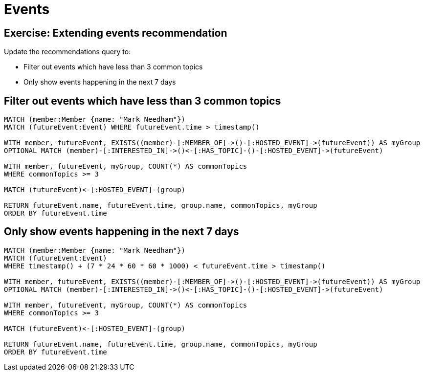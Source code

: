 = Events
:csv-url: https://raw.githubusercontent.com/neo4j-meetups/modeling-worked-example/master/data/
:icons: font

== Exercise: Extending events recommendation

Update the recommendations query to:

* Filter out events which have less than 3 common topics
* Only show events happening in the next 7 days

== Filter out events which have less than 3 common topics

[source,cypher]
----
MATCH (member:Member {name: "Mark Needham"})
MATCH (futureEvent:Event) WHERE futureEvent.time > timestamp()

WITH member, futureEvent, EXISTS((member)-[:MEMBER_OF]->()-[:HOSTED_EVENT]->(futureEvent)) AS myGroup
OPTIONAL MATCH (member)-[:INTERESTED_IN]->()<-[:HAS_TOPIC]-()-[:HOSTED_EVENT]->(futureEvent)

WITH member, futureEvent, myGroup, COUNT(*) AS commonTopics
WHERE commonTopics >= 3

MATCH (futureEvent)<-[:HOSTED_EVENT]-(group)

RETURN futureEvent.name, futureEvent.time, group.name, commonTopics, myGroup
ORDER BY futureEvent.time
----

== Only show events happening in the next 7 days

[source,cypher]
----
MATCH (member:Member {name: "Mark Needham"})
MATCH (futureEvent:Event)
WHERE timestamp() + (7 * 24 * 60 * 60 * 1000) < futureEvent.time > timestamp()

WITH member, futureEvent, EXISTS((member)-[:MEMBER_OF]->()-[:HOSTED_EVENT]->(futureEvent)) AS myGroup
OPTIONAL MATCH (member)-[:INTERESTED_IN]->()<-[:HAS_TOPIC]-()-[:HOSTED_EVENT]->(futureEvent)

WITH member, futureEvent, myGroup, COUNT(*) AS commonTopics
WHERE commonTopics >= 3

MATCH (futureEvent)<-[:HOSTED_EVENT]-(group)

RETURN futureEvent.name, futureEvent.time, group.name, commonTopics, myGroup
ORDER BY futureEvent.time
----
